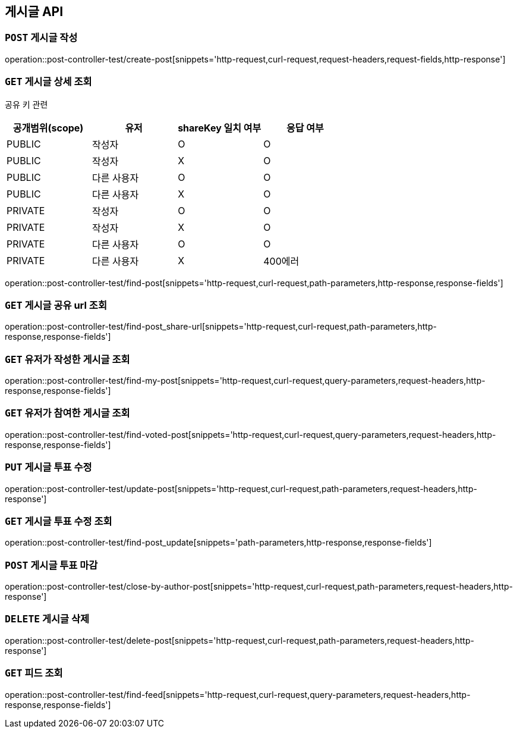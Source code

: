 [[게시글-API]]
== 게시글 API

[[게시글-작성]]
=== `POST` 게시글 작성

operation::post-controller-test/create-post[snippets='http-request,curl-request,request-headers,request-fields,http-response']

[[게시글-상세-조회]]
=== `GET` 게시글 상세 조회

공유 키 관련
|===
|공개범위(scope)|유저|shareKey 일치 여부|응답 여부

|PUBLIC|작성자|O|O
|PUBLIC|작성자|X|O
|PUBLIC|다른 사용자|O|O
|PUBLIC|다른 사용자|X|O
|PRIVATE|작성자|O|O
|PRIVATE|작성자|X|O
|PRIVATE|다른 사용자|O|O
|PRIVATE|다른 사용자|X|400에러
|===

operation::post-controller-test/find-post[snippets='http-request,curl-request,path-parameters,http-response,response-fields']

[[개사굴-공유-url-조회]]
=== `GET` 게시글 공유 url 조회

operation::post-controller-test/find-post_share-url[snippets='http-request,curl-request,path-parameters,http-response,response-fields']

[[유저가-작성한-게시글-조회]]
=== `GET` 유저가 작성한 게시글 조회

operation::post-controller-test/find-my-post[snippets='http-request,curl-request,query-parameters,request-headers,http-response,response-fields']

[[유저가-참여한-게시글-조회]]
=== `GET` 유저가 참여한 게시글 조회

operation::post-controller-test/find-voted-post[snippets='http-request,curl-request,query-parameters,request-headers,http-response,response-fields']

[[게시글-투표-수정]]
=== `PUT` 게시글 투표 수정

operation::post-controller-test/update-post[snippets='http-request,curl-request,path-parameters,request-headers,http-response']

[[게시글-투표-수정]]
=== `GET` 게시글 투표 수정 조회

operation::post-controller-test/find-post_update[snippets='path-parameters,http-response,response-fields']

[[게시글-투표-마감]]
=== `POST` 게시글 투표 마감

operation::post-controller-test/close-by-author-post[snippets='http-request,curl-request,path-parameters,request-headers,http-response']

[[게시글-삭제]]
=== `DELETE` 게시글 삭제

operation::post-controller-test/delete-post[snippets='http-request,curl-request,path-parameters,request-headers,http-response']

[[피드-조회]]
=== `GET` 피드 조회

operation::post-controller-test/find-feed[snippets='http-request,curl-request,query-parameters,request-headers,http-response,response-fields']